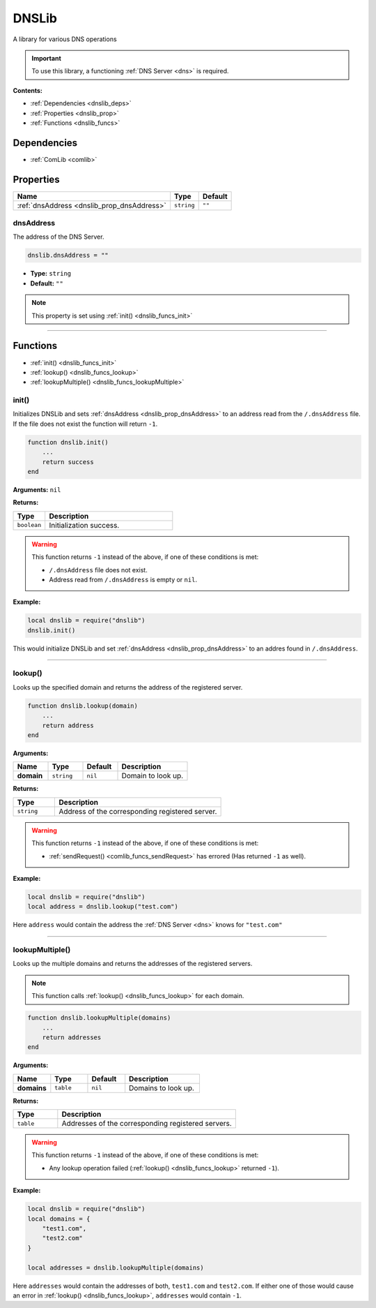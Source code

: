 .. _dnslib:

DNSLib
======

A library for various DNS operations

.. important:: 
    To use this library, a functioning :ref:`DNS Server <dns>` is required.

**Contents:**

* :ref:`Dependencies <dnslib_deps>`
* :ref:`Properties <dnslib_prop>`
* :ref:`Functions <dnslib_funcs>`








.. _dnslib_deps:

Dependencies
------------

* :ref:`ComLib <comlib>`








.. _dnslib_prop:

Properties
----------

.. list-table::
    :header-rows: 1

    * - Name
      - Type
      - Default
    * - :ref:`dnsAddress <dnslib_prop_dnsAddress>`
      - ``string``
      - ``""``

.. _dnslib_prop_dnsAddress:

dnsAddress
^^^^^^^^^^

The address of the DNS Server.

.. code-block:: lua
    
    dnslib.dnsAddress = ""

* **Type:** ``string``
* **Default:** ``""``

.. note::
   This property is set using :ref:`init() <dnslib_funcs_init>`

----








.. _dnslib_funcs:

Functions
---------

* :ref:`init() <dnslib_funcs_init>`
* :ref:`lookup() <dnslib_funcs_lookup>`
* :ref:`lookupMultiple() <dnslib_funcs_lookupMultiple>`

.. _dnslib_funcs_init:

init()
^^^^^^

Initializes DNSLib and sets :ref:`dnsAddress <dnslib_prop_dnsAddress>` to an address read from the ``/.dnsAddress`` file. If the file does not exist the function will return ``-1``.

.. code-block:: lua

    function dnslib.init()
        ...
        return success
    end

**Arguments:** ``nil``

**Returns:**

.. list-table::
    :widths: 20 80
    :header-rows: 1

    * - Type
      - Description
    * - ``boolean``
      - Initialization success.

.. warning::
    This function returns ``-1`` instead of the above, if one of these conditions is met:

    * ``/.dnsAddress`` file does not exist.
    * Address read from ``/.dnsAddress`` is empty or ``nil``.

**Example:**

.. code-block:: lua

    local dnslib = require("dnslib")
    dnslib.init()

This would initialize DNSLib and set :ref:`dnsAddress <dnslib_prop_dnsAddress>` to an addres found in ``/.dnsAddress``.

----

.. _dnslib_funcs_lookup:

lookup()
^^^^^^^^

Looks up the specified domain and returns the address of the registered server.

.. code-block:: lua

    function dnslib.lookup(domain)
        ...
        return address
    end

**Arguments:**

.. list-table:: 
    :widths: 20 20 20 40
    :header-rows: 1

    * - Name
      - Type
      - Default
      - Description
    * - **domain**
      - ``string``
      - ``nil``
      - Domain to look up.

**Returns:**

.. list-table::
    :widths: 20 80
    :header-rows: 1

    * - Type
      - Description
    * - ``string``
      - Address of the corresponding registered server.

.. warning::
    This function returns ``-1`` instead of the above, if one of these conditions is met:

    * :ref:`sendRequest() <comlib_funcs_sendRequest>` has errored (Has returned ``-1`` as well).

**Example:**

.. code-block:: lua

    local dnslib = require("dnslib")
    local address = dnslib.lookup("test.com")

Here ``address`` would contain the address the :ref:`DNS Server <dns>` knows for ``"test.com"``

----

.. _dnslib_funcs_lookupMultiple:

lookupMultiple()
^^^^^^^^^^^^^^^^

Looks up the multiple domains and returns the addresses of the registered servers.

.. note:: 
  This function calls :ref:`lookup() <dnslib_funcs_lookup>` for each domain.

.. code-block:: lua

    function dnslib.lookupMultiple(domains)
        ...
        return addresses
    end

**Arguments:**

.. list-table:: 
    :widths: 20 20 20 40
    :header-rows: 1

    * - Name
      - Type
      - Default
      - Description
    * - **domains**
      - ``table``
      - ``nil``
      - Domains to look up.

**Returns:**

.. list-table::
    :widths: 20 80
    :header-rows: 1

    * - Type
      - Description
    * - ``table``
      - Addresses of the corresponding registered servers.

.. warning::
    This function returns ``-1`` instead of the above, if one of these conditions is met:

    * Any lookup operation failed (:ref:`lookup() <dnslib_funcs_lookup>` returned ``-1``).

**Example:**

.. code-block:: lua

    local dnslib = require("dnslib")
    local domains = {
        "test1.com",
        "test2.com"
    }

    local addresses = dnslib.lookupMultiple(domains)

Here ``addresses`` would contain the addresses of both, ``test1.com`` and ``test2.com``. If either one of those would cause an error in :ref:`lookup() <dnslib_funcs_lookup>`, ``addresses`` would contain ``-1``.